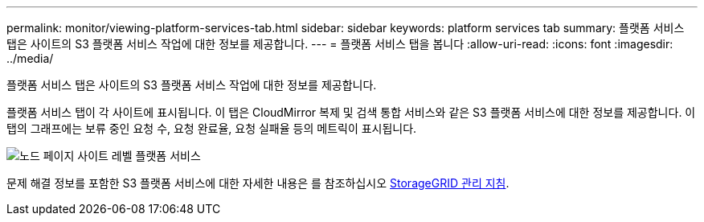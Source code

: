 ---
permalink: monitor/viewing-platform-services-tab.html 
sidebar: sidebar 
keywords: platform services tab 
summary: 플랫폼 서비스 탭은 사이트의 S3 플랫폼 서비스 작업에 대한 정보를 제공합니다. 
---
= 플랫폼 서비스 탭을 봅니다
:allow-uri-read: 
:icons: font
:imagesdir: ../media/


[role="lead"]
플랫폼 서비스 탭은 사이트의 S3 플랫폼 서비스 작업에 대한 정보를 제공합니다.

플랫폼 서비스 탭이 각 사이트에 표시됩니다. 이 탭은 CloudMirror 복제 및 검색 통합 서비스와 같은 S3 플랫폼 서비스에 대한 정보를 제공합니다. 이 탭의 그래프에는 보류 중인 요청 수, 요청 완료율, 요청 실패율 등의 메트릭이 표시됩니다.

image::../media/nodes_page_site_level_platform_services.gif[노드 페이지 사이트 레벨 플랫폼 서비스]

문제 해결 정보를 포함한 S3 플랫폼 서비스에 대한 자세한 내용은 를 참조하십시오 xref:../admin/index.adoc[StorageGRID 관리 지침].
